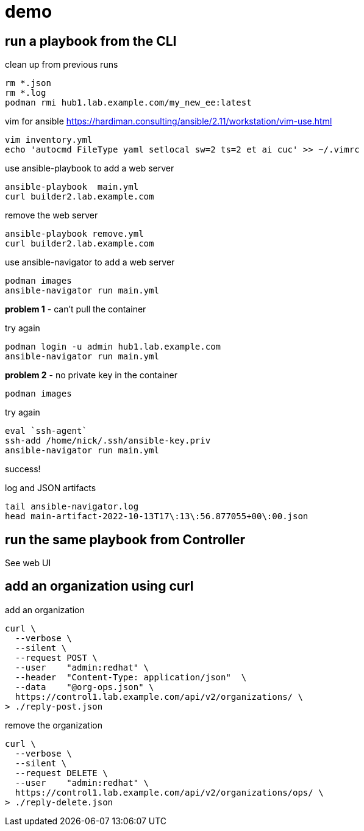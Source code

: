 
= demo 

== run a playbook from the CLI

clean up from previous runs 
```
rm *.json
rm *.log
podman rmi hub1.lab.example.com/my_new_ee:latest
```

vim for ansible
https://hardiman.consulting/ansible/2.11/workstation/vim-use.html
```
vim inventory.yml
echo 'autocmd FileType yaml setlocal sw=2 ts=2 et ai cuc' >> ~/.vimrc
```

use ansible-playbook to add a web server 
```
ansible-playbook  main.yml 
curl builder2.lab.example.com
```

remove the web server
```
ansible-playbook remove.yml 
curl builder2.lab.example.com
```

use ansible-navigator to add a web server 
```
podman images
ansible-navigator run main.yml 
```
*problem 1* - can't pull the container

try again
```
podman login -u admin hub1.lab.example.com
ansible-navigator run main.yml 
```
*problem 2* - no private key in the container
```
podman images
```

try again
```
eval `ssh-agent`
ssh-add /home/nick/.ssh/ansible-key.priv
ansible-navigator run main.yml 
```

success!

log and JSON artifacts 
```
tail ansible-navigator.log 
head main-artifact-2022-10-13T17\:13\:56.877055+00\:00.json
```


== run the same playbook from Controller 

See web UI

== add an organization using curl 

add an organization
```
curl \
  --verbose \
  --silent \
  --request POST \
  --user    "admin:redhat" \
  --header  "Content-Type: application/json"  \
  --data    "@org-ops.json" \
  https://control1.lab.example.com/api/v2/organizations/ \
> ./reply-post.json
```

remove the organization
```
curl \
  --verbose \
  --silent \
  --request DELETE \
  --user    "admin:redhat" \
  https://control1.lab.example.com/api/v2/organizations/ops/ \
> ./reply-delete.json
```

